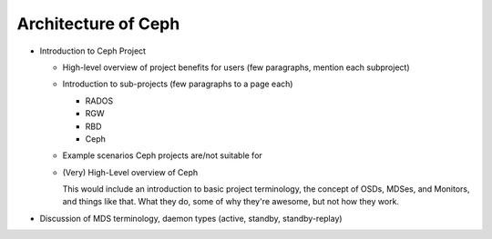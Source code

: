 ======================
 Architecture of Ceph
======================

- Introduction to Ceph Project

  - High-level overview of project benefits for users (few paragraphs, mention each subproject)
  - Introduction to sub-projects (few paragraphs to a page each)

    - RADOS
    - RGW
    - RBD
    - Ceph

  - Example scenarios Ceph projects are/not suitable for
  - (Very) High-Level overview of Ceph

    This would include an introduction to basic project terminology,
    the concept of OSDs, MDSes, and Monitors, and things like
    that. What they do, some of why they're awesome, but not how they
    work.

- Discussion of MDS terminology, daemon types (active, standby,
  standby-replay)


.. todo:: write me
